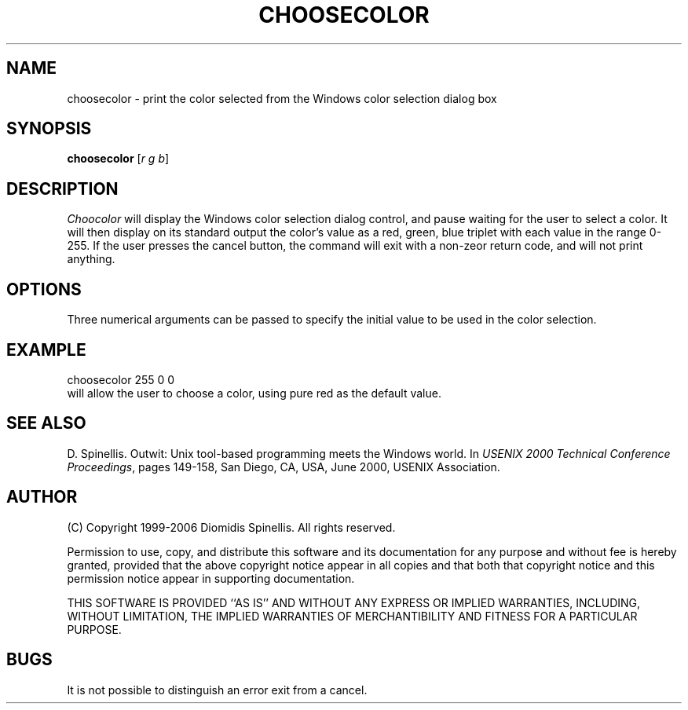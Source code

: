 .TH CHOOSECOLOR 1 "6 July 2006"
.\" (C) Copyright 2006 Diomidis Spinellis.  All rights reserved.
.\"
.\" Permission to use, copy, and distribute this software and its
.\" documentation for any purpose and without fee for noncommercial use
.\" is hereby granted, provided that the above copyright notice appear in
.\" all copies and that both that copyright notice and this permission notice
.\" appear in supporting documentation.
.\"
.\" THIS SOFTWARE IS PROVIDED ``AS IS'' AND WITHOUT ANY EXPRESS OR IMPLIED
.\" WARRANTIES, INCLUDING, WITHOUT LIMITATION, THE IMPLIED WARRANTIES OF
.\" MERCHANTIBILITY AND FITNESS FOR A PARTICULAR PURPOSE.
.\"
.\" $Id$
.\"
.SH NAME
choosecolor \- print the color selected from the Windows color selection dialog box
.SH SYNOPSIS
\fBchoosecolor\fP
[\fIr g b\fP]
.SH DESCRIPTION
\fIChoocolor\fP
will display the Windows color selection dialog control, and pause
waiting for the user to select a color.
It will then display on its standard output the color's value
as a red, green, blue triplet with each value in the range 0-255.
If the user presses the cancel button, the command will exit
with a non-zeor return code, and will not print anything.
.SH OPTIONS
Three numerical arguments can be passed to specify
the initial value to be used in the color selection.
.SH EXAMPLE
choosecolor 255 0 0
.br
will allow the user to choose a color, using pure red as the default value.
.SH "SEE ALSO"
D. Spinellis.  Outwit: Unix tool-based programming meets the Windows world.
In \fIUSENIX 2000 Technical Conference Proceedings\fP, pages 149-158, San Diego, CA, USA,
June 2000, USENIX Association.

.SH AUTHOR
(C) Copyright 1999-2006 Diomidis Spinellis.  All rights reserved.
.LP
Permission to use, copy, and distribute this software and its
documentation for any purpose and without fee is hereby granted,
provided that the above copyright notice appear in all copies and that
both that copyright notice and this permission notice appear in
supporting documentation.
.LP
THIS SOFTWARE IS PROVIDED ``AS IS'' AND WITHOUT ANY EXPRESS OR IMPLIED
WARRANTIES, INCLUDING, WITHOUT LIMITATION, THE IMPLIED WARRANTIES OF
MERCHANTIBILITY AND FITNESS FOR A PARTICULAR PURPOSE.
.SH BUGS
It is not possible to distinguish an error exit from a cancel.
